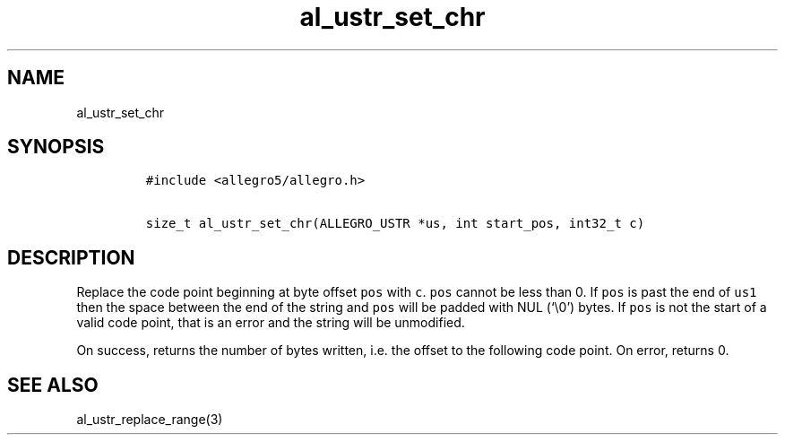 .TH al_ustr_set_chr 3 "" "Allegro reference manual"
.SH NAME
.PP
al_ustr_set_chr
.SH SYNOPSIS
.IP
.nf
\f[C]
#include\ <allegro5/allegro.h>

size_t\ al_ustr_set_chr(ALLEGRO_USTR\ *us,\ int\ start_pos,\ int32_t\ c)
\f[]
.fi
.SH DESCRIPTION
.PP
Replace the code point beginning at byte offset \f[C]pos\f[] with
\f[C]c\f[].
\f[C]pos\f[] cannot be less than 0.
If \f[C]pos\f[] is past the end of \f[C]us1\f[] then the space
between the end of the string and \f[C]pos\f[] will be padded with
NUL (`\\0') bytes.
If \f[C]pos\f[] is not the start of a valid code point, that is an
error and the string will be unmodified.
.PP
On success, returns the number of bytes written, i.e.\ the offset
to the following code point.
On error, returns 0.
.SH SEE ALSO
.PP
al_ustr_replace_range(3)
